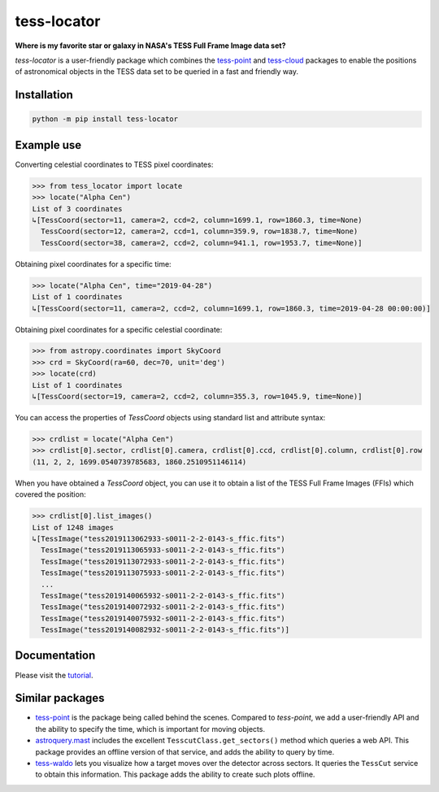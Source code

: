 tess-locator
============

**Where is my favorite star or galaxy in NASA's TESS Full Frame Image data set?**

|pypi| |pytest| |black| |flake8| |mypy|

.. |pypi| image:: https://img.shields.io/pypi/v/tess-locator
                :target: https://pypi.python.org/pypi/tess-locator
.. |pytest| image:: https://github.com/SSDataLab/tess-locator/workflows/pytest/badge.svg
.. |black| image:: https://github.com/SSDataLab/tess-locator/workflows/black/badge.svg
.. |flake8| image:: https://github.com/SSDataLab/tess-locator/workflows/flake8/badge.svg
.. |mypy| image:: https://github.com/SSDataLab/tess-locator/workflows/mypy/badge.svg


`tess-locator` is a user-friendly package which combines the
`tess-point <https://github.com/christopherburke/tess-point>`_
and `tess-cloud <https://github.com/SSDataLab/tess-cloud>`_ packages
to enable the positions of astronomical objects in the TESS data set
to be queried in a fast and friendly way.


Installation
------------

.. code-block:: bash

    python -m pip install tess-locator

Example use
-----------

Converting celestial coordinates to TESS pixel coordinates:

.. code-block:: python

    >>> from tess_locator import locate
    >>> locate("Alpha Cen")
    List of 3 coordinates
    ↳[TessCoord(sector=11, camera=2, ccd=2, column=1699.1, row=1860.3, time=None)
      TessCoord(sector=12, camera=2, ccd=1, column=359.9, row=1838.7, time=None)
      TessCoord(sector=38, camera=2, ccd=2, column=941.1, row=1953.7, time=None)]


Obtaining pixel coordinates for a specific time:

.. code-block:: python

    >>> locate("Alpha Cen", time="2019-04-28")
    List of 1 coordinates
    ↳[TessCoord(sector=11, camera=2, ccd=2, column=1699.1, row=1860.3, time=2019-04-28 00:00:00)]


Obtaining pixel coordinates for a specific celestial coordinate:

.. code-block:: python

    >>> from astropy.coordinates import SkyCoord
    >>> crd = SkyCoord(ra=60, dec=70, unit='deg')
    >>> locate(crd)
    List of 1 coordinates
    ↳[TessCoord(sector=19, camera=2, ccd=2, column=355.3, row=1045.9, time=None)]


You can access the properties of `TessCoord` objects using standard list and attribute syntax:

.. code-block:: python

    >>> crdlist = locate("Alpha Cen")
    >>> crdlist[0].sector, crdlist[0].camera, crdlist[0].ccd, crdlist[0].column, crdlist[0].row
    (11, 2, 2, 1699.0540739785683, 1860.2510951146114)


When you have obtained a `TessCoord` object, you can use it to obtain a list of the TESS Full Frame Images (FFIs) which covered the position:

.. code-block:: python

    >>> crdlist[0].list_images()
    List of 1248 images
    ↳[TessImage("tess2019113062933-s0011-2-2-0143-s_ffic.fits")
      TessImage("tess2019113065933-s0011-2-2-0143-s_ffic.fits")
      TessImage("tess2019113072933-s0011-2-2-0143-s_ffic.fits")
      TessImage("tess2019113075933-s0011-2-2-0143-s_ffic.fits")
      ...
      TessImage("tess2019140065932-s0011-2-2-0143-s_ffic.fits")
      TessImage("tess2019140072932-s0011-2-2-0143-s_ffic.fits")
      TessImage("tess2019140075932-s0011-2-2-0143-s_ffic.fits")
      TessImage("tess2019140082932-s0011-2-2-0143-s_ffic.fits")]



Documentation
-------------

Please visit the `tutorial <https://github.com/SSDataLab/tess-locator/blob/master/docs/tutorial.ipynb>`_.


Similar packages
----------------

* `tess-point <https://github.com/christopherburke/tess-point>`_ is the package being called behind the scenes. Compared to `tess-point`, we add a user-friendly API and the ability to specify the time, which is important for moving objects.
* `astroquery.mast <https://astroquery.readthedocs.io/en/latest/mast/mast.html>`_ includes the excellent ``TesscutClass.get_sectors()`` method which queries a web API. This package provides an offline version of that service, and adds the ability to query by time.
* `tess-waldo <https://github.com/SimonJMurphy/tess-waldo>`_ lets you visualize how a target moves over the detector across sectors. It queries the ``TessCut`` service to obtain this information. This package adds the ability to create such plots offline.
